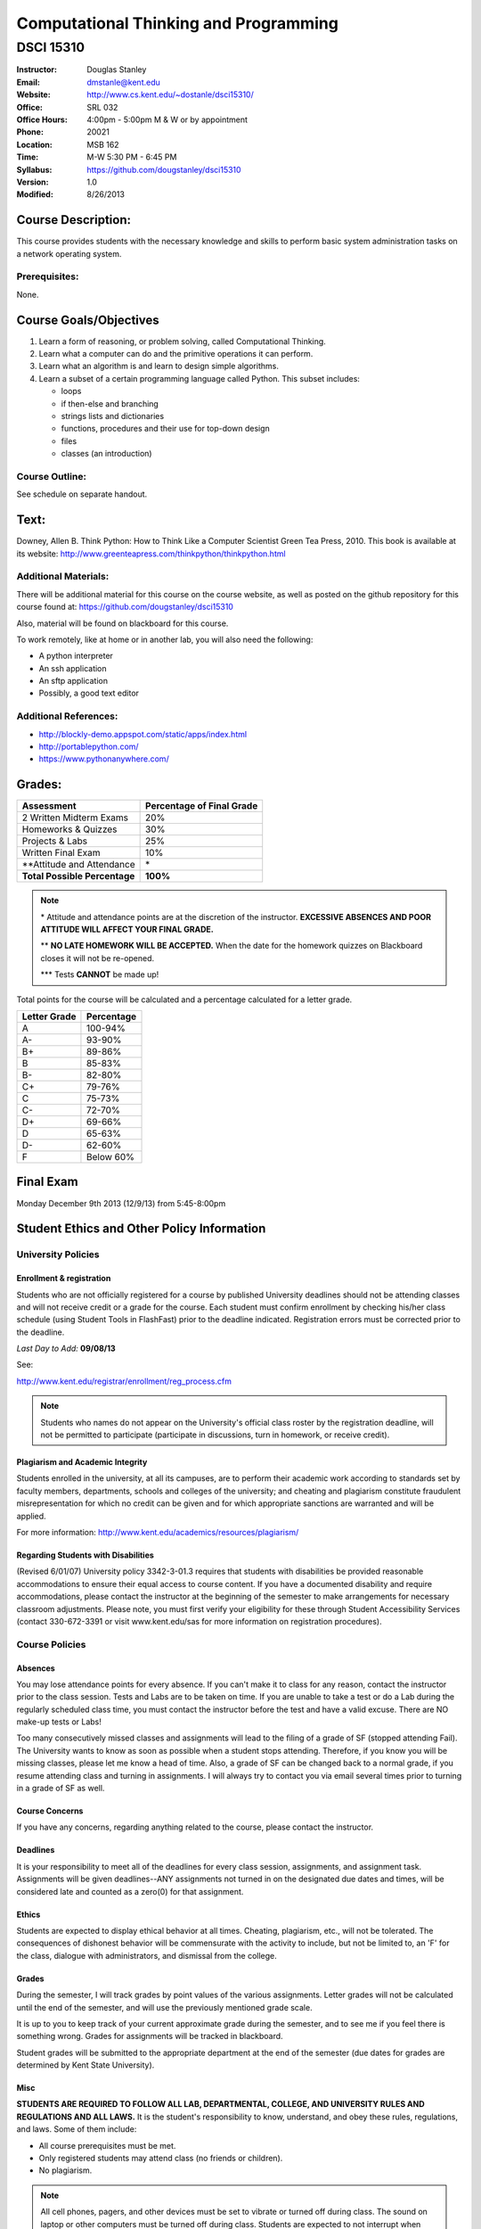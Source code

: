 **************************************
Computational Thinking and Programming
**************************************

DSCI 15310
##########

.. footer:: 

   Computational Thinking and Programming Syllabus Fall 2013 - Page: ###Page###

:Instructor: Douglas Stanley
:Email: dmstanle@kent.edu
:Website: http://www.cs.kent.edu/~dostanle/dsci15310/
:Office: SRL 032
:Office Hours: 4:00pm - 5:00pm M & W or by appointment
:Phone: 20021 
:Location: MSB 162
:Time: M-W 5:30 PM - 6:45 PM
:Syllabus: https://github.com/dougstanley/dsci15310
:Version: 1.0
:Modified: 8/26/2013

Course Description:
===================

This course provides students with the necessary knowledge and skills to
perform basic system administration tasks on a network operating system.


Prerequisites:
--------------

None.


Course Goals/Objectives
=======================

1. Learn a form of reasoning, or problem solving, called Computational
   Thinking. 

2. Learn what a computer can do and the primitive operations it can perform.

3. Learn what an algorithm is and learn to design simple algorithms.

4. Learn a subset of a certain programming language called Python.
   This subset includes:
  
   * loops
   
   * if then-else and branching

   * strings lists and dictionaries
   
   * functions, procedures and their use for top-down design

   * files
   
   * classes (an introduction)



Course Outline:
---------------

See schedule on separate handout.


Text:
=====

Downey, Allen B. Think Python: How to Think Like a Computer Scientist
Green Tea Press, 2010. This book is available at its website:
http://www.greenteapress.com/thinkpython/thinkpython.html

Additional Materials:
---------------------

There will be additional material for this course on the course website,
as well as posted on the github repository for this course found at:
https://github.com/dougstanley/dsci15310

Also, material will be found on blackboard for this course.

To work remotely, like at home or in another lab, you will also need the
following:

* A python interpreter

* An ssh application

* An sftp application

* Possibly, a good text editor

Additional References:
----------------------

* http://blockly-demo.appspot.com/static/apps/index.html

* http://portablepython.com/

* https://www.pythonanywhere.com/

.. raw:: pdf
    
    PageBreak

Grades:
=======

+---------------------------------+----------------+
| Assessment                      | Percentage     |
|                                 | of Final Grade |
+=================================+================+
| 2 Written Midterm Exams         | 20%            |
+---------------------------------+----------------+
| Homeworks & Quizzes             | 30%            |
+---------------------------------+----------------+
| Projects & Labs                 | 25%            |
+---------------------------------+----------------+
| Written Final Exam              | 10%            |
+---------------------------------+----------------+
| \*\*Attitude and Attendance     | \*             |
+---------------------------------+----------------+
| **Total Possible Percentage**   | **100%**       |
+---------------------------------+----------------+

.. note:: 

   \* Attitude and attendance points are at the discretion of the
   instructor. **EXCESSIVE ABSENCES AND POOR ATTITUDE WILL AFFECT YOUR FINAL
   GRADE.**

   \*\* **NO LATE HOMEWORK WILL BE ACCEPTED.** When the date for the
   homework quizzes on Blackboard closes it will not be re-opened. 

   \*\*\* Tests **CANNOT** be made up!


Total points for the course will be calculated and a percentage calculated for
a letter grade.

+--------------+------------+
| Letter Grade | Percentage |
+==============+============+
| A            | 100-94%    |
+--------------+------------+
| A-           | 93-90%     |
+--------------+------------+
| B+           | 89-86%     |
+--------------+------------+
| B            | 85-83%     |
+--------------+------------+
| B-           | 82-80%     |
+--------------+------------+
| C+           | 79-76%     |
+--------------+------------+
| C            | 75-73%     |
+--------------+------------+
| C-           | 72-70%     |
+--------------+------------+
| D+           | 69-66%     |
+--------------+------------+
| D            | 65-63%     |
+--------------+------------+
| D-           | 62-60%     |
+--------------+------------+
| F            | Below 60%  |
+--------------+------------+


Final Exam
==========

Monday December 9th 2013 (12/9/13) from 5:45-8:00pm

Student Ethics and Other Policy Information
===========================================

University Policies
-------------------

Enrollment & registration
~~~~~~~~~~~~~~~~~~~~~~~~~

Students who are not officially registered for a course by published
University deadlines should not be attending classes and will not receive
credit or a grade for the course. Each student must confirm enrollment by
checking his/her class schedule (using Student Tools in FlashFast) prior to
the deadline indicated. Registration errors must be corrected prior to the
deadline.
 
*Last Day to Add:* **09/08/13**

See:

http://www.kent.edu/registrar/enrollment/reg_process.cfm

.. note:: Students who names do not appear on the University's official class
    roster by the registration deadline, will not be permitted to participate
    (participate in discussions, turn in homework, or receive credit). 

Plagiarism and Academic Integrity
~~~~~~~~~~~~~~~~~~~~~~~~~~~~~~~~~

Students enrolled in the university, at all its campuses, are to perform their
academic work according to standards set by faculty members, departments,
schools and colleges of the university; and cheating and plagiarism constitute
fraudulent misrepresentation for which no credit can be given and for which
appropriate sanctions are warranted and will be applied.
 
For more information: http://www.kent.edu/academics/resources/plagiarism/ 

Regarding Students with Disabilities
~~~~~~~~~~~~~~~~~~~~~~~~~~~~~~~~~~~~

(Revised 6/01/07) University policy 3342-3-01.3 requires that students with
disabilities be provided reasonable accommodations to ensure their equal
access to course content. If you have a documented disability and require
accommodations, please contact the instructor at the beginning of the semester
to make arrangements for necessary classroom adjustments. Please note, you
must first verify your eligibility for these through Student Accessibility
Services (contact 330-672-3391 or visit www.kent.edu/sas for more information
on registration procedures).


Course Policies 
----------------

Absences
~~~~~~~~

You may lose attendance points for every absence. If you can't make it to
class for any reason, contact the instructor prior to the class session.
Tests and Labs are to be taken on time. If you are unable to take a test or do
a Lab during the regularly scheduled class time, you must contact the
instructor before the test and have a valid excuse. There are NO make-up tests
or Labs!

Too many consecutively missed classes and assignments will lead to the filing
of a grade of SF (stopped attending Fail). The University wants to know as soon
as possible when a student stops attending. Therefore, if you know you will be
missing classes, please let me know a head of time. Also, a grade of SF can be
changed back to a normal grade, if you resume attending class and turning in
assignments. I will always try to contact you via email several times prior to
turning in a grade of SF as well.


Course Concerns
~~~~~~~~~~~~~~~

If you have any concerns, regarding anything related to the course, please
contact the instructor. 

Deadlines
~~~~~~~~~

It is your responsibility to meet all of the deadlines for every class
session, assignments, and assignment task. Assignments will be given
deadlines--ANY assignments not turned in on the designated due dates and
times, will be considered late and counted as a zero(0) for that assignment.


Ethics
~~~~~~

Students are expected to display ethical behavior at all times. Cheating,
plagiarism, etc., will not be tolerated. The consequences of dishonest
behavior will be commensurate with the activity to include, but not be limited
to, an 'F' for the class, dialogue with administrators, and dismissal from the
college.


Grades
~~~~~~

During the semester, I will track grades by point values of the various
assignments. Letter grades will not be calculated until the end of the
semester, and will use the previously mentioned grade scale.

It is up to you to keep track of your current approximate grade during the
semester, and to see me if you feel there is something wrong. Grades for
assignments will be tracked in blackboard.

Student grades will be submitted to the appropriate department at the end of
the semester (due dates for grades are determined by Kent State University).

Misc
~~~~

**STUDENTS ARE REQUIRED TO FOLLOW ALL LAB, DEPARTMENTAL, COLLEGE, AND
UNIVERSITY RULES AND REGULATIONS AND ALL LAWS.** It is the student's
responsibility to know, understand, and obey these rules, regulations, and
laws. Some of them include:

* All course prerequisites must be met. 

* Only registered students may attend class (no friends or children). 

* No plagiarism. 

.. note:: All cell phones, pagers, and other devices must be set to vibrate or
    turned off during class. The sound on laptop or other computers must be
    turned off during class. Students are expected to not interrupt when
    another person is talking and to not disrupt the class by talking to
    others when someone is presenting.  Students are not to use computers,
    PDAs, etc. for any purpose other than authorized class-related activities
    when class is in session.


.. note:: This Syllabus is subject to change at the instructor's discretion.
    Please check https://github.com/dougstanley/dsci15310 for the
    most recent version.

